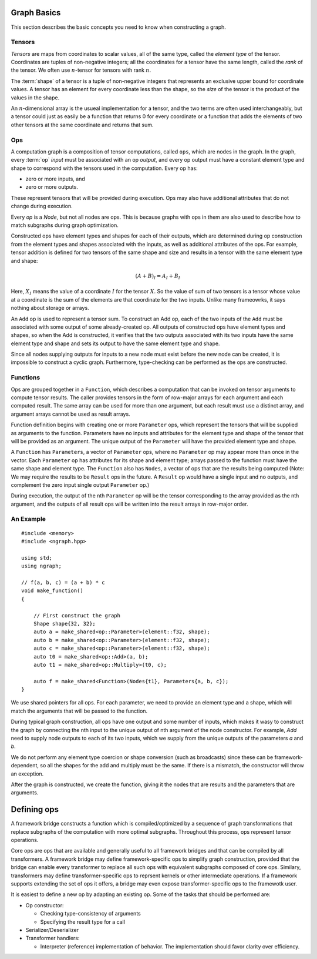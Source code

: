.. graph-basics:

Graph Basics
============

This section describes the basic concepts you need to know when constructing
a graph.

Tensors
-------

*Tensors* are maps from coordinates to scalar values, all of the same
type, called the *element type* of the tensor. Coordinates are tuples
of non-negative integers; all the coordinates for a tensor have the
same length, called the *rank* of the tensor. We often use
:math:`n`-tensor for tensors with rank :math:`n`.

The :term:`shape` of a tensor is a tuple of non-negative integers that 
represents an exclusive upper bound for coordinate values. A tensor has an 
element for every coordinate less than the shape, so the *size* of the tensor 
is the product of the values in the shape.

An :math:`n`-dimensional array is the usueal implementation for a
tensor, and the two terms are often used interchangeably, but a tensor
could just as easily be a function that returns 0 for every coordinate
or a function that adds the elements of two other tensors at the same
coordinate and returns that sum.

Ops
---

A computation graph is a composition of tensor computations, called
``ops``, which are nodes in the graph. In the graph, every :term:`op`
*input* must be associated with an op *output*, and every op output
must have a constant element type and shape to correspond with the
tensors used in the computation. Every op has:

* zero or more inputs, and 
* zero or more outputs.

These represent tensors that will be provided during execution. Ops may also 
have additional attributes that do not change during execution.

Every `op` is a `Node`, but not all nodes are ops. This is because graphs
with ops in them are also used to describe how to match subgraphs during
graph optimization.

Constructed ops have element types and shapes for each of their outputs, which 
are determined during op construction from the element types and shapes 
associated with the inputs, as well as additional attributes of the ops. For 
example, tensor addition is defined for two tensors of the same shape and size 
and results in a tensor with the same element type and shape:

.. math::

  (A+B)_I = A_I + B_I

Here, :math:`X_I` means the value of a coordinate :math:`I` for the tensor 
:math:`X`. So the value of sum of two tensors is a tensor whose value at a 
coordinate is the sum of the elements are that coordinate for the two inputs. 
Unlike many frameowrks, it says nothing about storage or arrays.

An ``Add`` op is used to represent a tensor sum. To construct an Add
op, each of the two inputs of the ``Add`` must be associated with some
output of some already-created op. All outputs of constructed ops have
element types and shapes, so when the Add is constructed, it verifies
that the two outputs associated with its two inputs have the same
element type and shape and sets its output to have the same element
type and shape.

Since all nodes supplying outputs for inputs to a new node must exist
before the new node can be created, it is impossible to construct a
cyclic graph.  Furthermore, type-checking can be performed as the ops
are constructed.


Functions
---------

Ops are grouped together in a ``Function``, which describes a 
computation that can be invoked on tensor arguments to compute tensor 
results. The caller provides tensors in the form of row-major arrays 
for each argument and each computed result. The same array can be used 
for more than one argument, but each result must use a distinct array,
and argument arrays cannot be used as result arrays.

Function definition begins with creating one or more ``Parameter``
ops, which represent the tensors that will be supplied as arguments to
the function.  Parameters have no inputs and attributes for the
element type and shape of the tensor that will be provided as an
argument. The unique output of the ``Parameter`` will have the
provided element type and shape.

A ``Function`` has ``Parameters``, a vector of ``Parameter`` ops,
where no ``Parameter`` op may appear more than once in the vector.
Each ``Parameter`` op has attributes for its shape and element type;
arrays passed to the function must have the same shape and element
type.  The ``Function`` also has ``Nodes``, a vector of ops that are
the results being computed (Note: We may require the results to be
``Result`` ops in the future. A ``Result`` op would have a single
input and no outputs, and complement the zero input single output
``Parameter`` op.)

During execution, the output of the nth ``Parameter`` op will be the tensor
corresponding to the array provided as the nth argument, and the outputs
of all result ops will be written into the result arrays in row-major
order.

An Example
----------

::

   #include <memory>
   #include <ngraph.hpp>

   using std;
   using ngraph;

   // f(a, b, c) = (a + b) * c
   void make_function()
   {

       // First construct the graph
       Shape shape{32, 32};
       auto a = make_shared<op::Parameter>(element::f32, shape);
       auto b = make_shared<op::Parameter>(element::f32, shape);
       auto c = make_shared<op::Parameter>(element::f32, shape);
       auto t0 = make_shared<op::Add>(a, b);
       auto t1 = make_shared<op::Multiply>(t0, c);

       auto f = make_shared<Function>(Nodes{t1}, Parameters{a, b, c});
   }

We use shared pointers for all ops. For each parameter, we need to
provide an element type and a shape, which will match the arguments
that will be passed to the function.

During typical graph construction, all ops have one output and
some number of inputs, which makes it wasy to construct the graph
by connecting the nth input to the unique output of nth argument
of the node constructor. For example, `Add` need to supply node outputs
to each of its two inputs, which we supply from the unique outputs of
the parameters `a` and `b`.

We do not perform any element type coercion or shape conversion (such
as broadcasts) since these can be framework-dependent, so all the
shapes for the add and multiply must be the same. If there is a mismatch,
the constructor will throw an exception.

After the graph is constructed, we create the function, giving it the
nodes that are results and the parameters that are arguments.


Defining ops
============

A framework bridge constructs a function which is compiled/optimized
by a sequence of graph transformations that replace subgraphs of the
computation with more optimal subgraphs. Throughout this process, ops
represent tensor operations.

Core ops are ops that are available and generally useful to all
framework bridges and that can be compiled by all transformers. A
framework bridge may define framework-specific ops to simplify graph
construction, provided that the bridge can enable every transformer to
replace all such ops with equivalent subgraphs composed of core
ops. Similary, transformers may define transformer-specific ops to
reprsent kernels or other intermediate operations. If a framework
supports extending the set of ops it offers, a bridge may even expose
transformer-specific ops to the framewotk user.

It is easiest to define a new op by adapting an existing op. Some of
the tasks that should be performed are:

- Op constructor:

  * Checking type-consistency of arguments 
  * Specifying the result type for a call 

- Serializer/Deserializer

- Transformer handlers:

  * Interpreter (reference) implementation of behavior. The
    implementation should favor clarity over efficiency.


